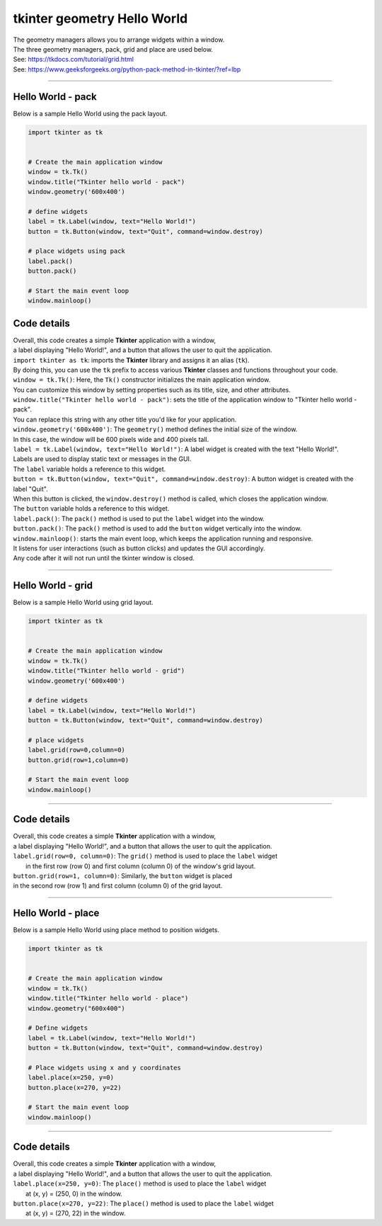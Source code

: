 
====================================================
tkinter geometry Hello World 
====================================================

| The geometry managers allows you to arrange widgets within a window.
| The three geometry managers, pack, grid and place are used below.
| See: https://tkdocs.com/tutorial/grid.html
| See: https://www.geeksforgeeks.org/python-pack-method-in-tkinter/?ref=lbp

----

Hello World - pack
-------------------

.. py:function:: widget.pack() 
    
    | positions widgets relative to each other.
    | By default, widgets are stacked vertically from the top of the container.

| Below is a sample Hello World using the pack layout. 

.. code-block:: python

    import tkinter as tk


    # Create the main application window
    window = tk.Tk()
    window.title("Tkinter hello world - pack")
    window.geometry('600x400')

    # define widgets
    label = tk.Label(window, text="Hello World!")
    button = tk.Button(window, text="Quit", command=window.destroy)

    # place widgets using pack
    label.pack()
    button.pack()

    # Start the main event loop
    window.mainloop()

Code details
---------------

| Overall, this code creates a simple **Tkinter** application with a window,
| a label displaying "Hello World!", and a button that allows the user to quit the application.

| ``import tkinter as tk``: imports the **Tkinter** library and assigns it an alias (``tk``). 
| By doing this, you can use the ``tk`` prefix to access various **Tkinter** classes and functions throughout your code.

| ``window = tk.Tk()``: Here, the ``Tk()`` constructor initializes the main application window. 
| You can customize this window by setting properties such as its title, size, and other attributes.

| ``window.title("Tkinter hello world - pack")``: sets the title of the application window to "Tkinter hello world - pack". 
| You can replace this string with any other title you'd like for your application.

| ``window.geometry('600x400')``: The ``geometry()`` method defines the initial size of the window. 
| In this case, the window will be 600 pixels wide and 400 pixels tall.

| ``label = tk.Label(window, text="Hello World!")``: A label widget is created with the text "Hello World!". 
| Labels are used to display static text or messages in the GUI. 
| The ``label`` variable holds a reference to this widget.

| ``button = tk.Button(window, text="Quit", command=window.destroy)``: A button widget is created with the label "Quit". 
| When this button is clicked, the ``window.destroy()`` method is called, which closes the application window. 
| The ``button`` variable holds a reference to this widget.

| ``label.pack()``: The ``pack()`` method is used to put the ``label`` widget into the window.

| ``button.pack()``: The ``pack()`` method is used to add the ``button`` widget vertically into the window.

| ``window.mainloop()``: starts the main event loop, which keeps the application running and responsive.
| It listens for user interactions (such as button clicks) and updates the GUI accordingly.
| Any code after it will not run until the tkinter window is closed.


----

Hello World - grid
-------------------

.. py:function:: widget.grid(row=row_index,column=column_index) 
    
    | The `grid()` method is used to position widgets within a container using a grid-based layout.
    | Widgets are placed in rows and columns.
    | Specify the row and column indices where the widget should appear.

| Below is a sample Hello World using grid layout. 

.. code-block:: python

    import tkinter as tk


    # Create the main application window
    window = tk.Tk()
    window.title("Tkinter hello world - grid")
    window.geometry('600x400')

    # define widgets
    label = tk.Label(window, text="Hello World!")
    button = tk.Button(window, text="Quit", command=window.destroy)

    # place widgets
    label.grid(row=0,column=0)
    button.grid(row=1,column=0)

    # Start the main event loop
    window.mainloop()

----

Code details
---------------

| Overall, this code creates a simple **Tkinter** application with a window,
| a label displaying "Hello World!", and a button that allows the user to quit the application.

| ``label.grid(row=0, column=0)``: The ``grid()`` method is used to place the ``label`` widget
|  in the first row (row 0) and first column (column 0) of the window's grid layout. 

| ``button.grid(row=1, column=0)``: Similarly, the ``button`` widget is placed 
| in the second row (row 1) and first column (column 0) of the grid layout.


----

Hello World - place
-------------------

.. py:function:: widget.place(x=x_value, y=y_value)
    
    | The `place()` method is used to precisely position widgets within a container using the (x, y) coordinate system. Here's how it works:
    | In absolute positioning, specify the exact x and y coordinates of the widget using the `x` and `y` parameters.


| Below is a sample Hello World using place method to position widgets. 

.. code-block:: python

    import tkinter as tk


    # Create the main application window
    window = tk.Tk()
    window.title("Tkinter hello world - place")
    window.geometry("600x400")

    # Define widgets
    label = tk.Label(window, text="Hello World!")
    button = tk.Button(window, text="Quit", command=window.destroy)

    # Place widgets using x and y coordinates
    label.place(x=250, y=0)
    button.place(x=270, y=22)

    # Start the main event loop
    window.mainloop()

----

Code details
---------------

| Overall, this code creates a simple **Tkinter** application with a window,
| a label displaying "Hello World!", and a button that allows the user to quit the application.

| ``label.place(x=250, y=0)``: The ``place()`` method is used to place the ``label`` widget
|  at (x, y) = (250, 0) in the window. 

| ``button.place(x=270, y=22)``: The ``place()`` method is used to place the ``label`` widget
|  at (x, y) = (270, 22) in the window.


